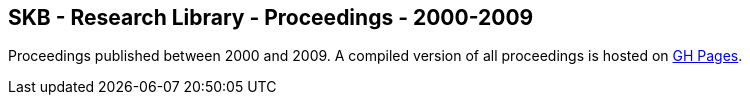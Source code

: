 //
// ============LICENSE_START=======================================================
//  Copyright (C) 2018 Sven van der Meer. All rights reserved.
// ================================================================================
// This file is licensed under the CREATIVE COMMONS ATTRIBUTION 4.0 INTERNATIONAL LICENSE
// Full license text at https://creativecommons.org/licenses/by/4.0/legalcode
// 
// SPDX-License-Identifier: CC-BY-4.0
// ============LICENSE_END=========================================================
//
// @author Sven van der Meer (vdmeer.sven@mykolab.com)
//

== SKB - Research Library - Proceedings - 2000-2009

Proceedings published between 2000 and 2009.
A compiled version of all proceedings is hosted on link:https://vdmeer.github.io/skb/library/proceedings.html[GH Pages].

